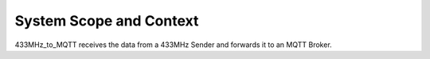 System Scope and Context
========================

433MHz_to_MQTT receives the data from a 433MHz Sender and forwards it to an MQTT Broker.

.. drawio-image:: context_diagram.drawio
   :export-scale: 150

